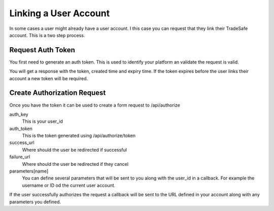 Linking a User Account
======================

In some cases a user might already have a user account. I  this case you can request that they link their TradeSafe
account. This is a two step process.

Request Auth Token
------------------

You first need to generate an auth token. This is used to identify your platform an validate the request is valid.

.. code-block:: php
  :linenos:

  <?php

  // get cURL resource
  $ch = curl_init();

  // set url
  curl_setopt($ch, CURLOPT_URL, 'https://sandbox.tradesafe.co.za/api/authorize/token');

  // set method
  curl_setopt($ch, CURLOPT_CUSTOMREQUEST, 'GET');

  // return the transfer as a string
  curl_setopt($ch, CURLOPT_RETURNTRANSFER, 1);

  // set headers
  curl_setopt($ch, CURLOPT_HTTPHEADER, [
    'Authorization: Bearer eyJ0eXAiOiJKV1QiLCJhbGciOiJIUzI1NiJ9...',
  ]);

  // send the request and save response to $response
  $response = curl_exec($ch);

  // stop if fails
  if (!$response) {
    die('Error: "' . curl_error($ch) . '" - Code: ' . curl_errno($ch));
  }

  echo 'HTTP Status Code: ' . curl_getinfo($ch, CURLINFO_HTTP_CODE) . PHP_EOL;
  echo 'Response Body: ' . $response . PHP_EOL;

  // close curl resource to free up system resources
  curl_close($ch);

You will get a response with the token, created time and expiry time. If the token expires before the user links their
account a new token will be required.

.. code-block:: json
  :linenos:

  {
    "token": "6855476e6f64b280b5f8be63f58f422cdd22072faa89710ddd3f623721944223",
    "created": 1559296474,
    "expire": 1559300074
  }

Create Authorization Request
----------------------------

Once you have the token it can be used to create a form request to /api/authorize

.. code-block:: html
  :linenos:

  <form action="https://sandbox.tradesafe.co.za/api/authorize" method="post" target="_blank">
      <input type="hidden" name="auth_key" value="39abf0e5-8468-4989-ae98-470a76e0b4a3">
      <input type="hidden" name="auth_token" value="6855476e6f64b280b5f8be63f58f422cdd22072faa89710ddd3f623721944223">
      <input type="hidden" name="success_url" value="https://example.com/success">
      <input type="hidden" name="failure_url" value="https://example.com/failure">
      <input type="hidden" name="parameters[name1]" value="value1">
      <input type="hidden" name="parameters[name2]" value="value2">
      <input type="submit" value="Link Your TradeSafe Account">
  </form>

auth_key
    This is your user_id

auth_token
    This is the token generated using /api/authorize/token

success_url
    Where should the user be redirected if successful

failure_url
    Where should the user be redirected if they cancel

parameters[name]
    You can define several parameters that will be sent to you along with the user_id in a callback. For example the
    username or ID od the current user account.

If the user successfully authorizes the request a callback will be sent to the URL defined in your account along with
any parameters you defined.